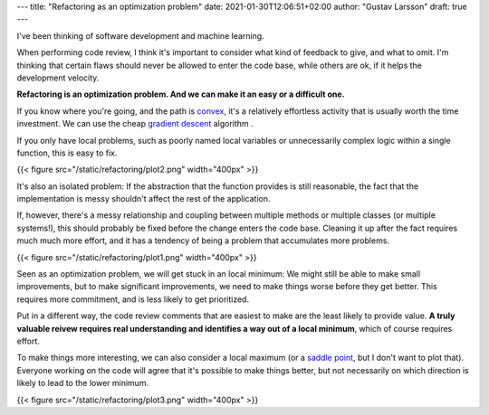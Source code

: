 ---
title: "Refactoring as an optimization problem"
date: 2021-01-30T12:06:51+02:00
author: "Gustav Larsson"
draft: true
---

.. http://jakevdp.github.io/blog/2012/10/07/xkcd-style-plots-in-matplotlib/

I've been thinking of software development and machine learning.

When performing code review, I think it's important to consider what kind of feedback to give, and
what to omit. I'm thinking that certain flaws should never be allowed to enter the code base, while
others are ok, if it helps the development velocity.

**Refactoring is an optimization problem. And we can make it an easy or a difficult one.**

If you know where you're going, and the path is `convex <https://en.wikipedia.org/wiki/Convex_function>`_, it's
a relatively effortless activity that is usually worth the time investment. 
We can use the cheap `gradient descent <https://en.wikipedia.org/wiki/Gradient_descent>`_ algorithm . 

If you only have local problems, such as poorly named local variables or unnecessarily complex logic
within a single function, this is easy to fix. 


{{< figure src="/static/refactoring/plot2.png" width="400px" >}}

It's also an isolated problem: If the abstraction that the function provides is still reasonable, the fact
that the implementation is messy shouldn't affect the rest of the application. 


If, however, there's a messy relationship and coupling between multiple methods or multiple classes (or multiple systems!), this
should probably be fixed before the change enters the code base. 
Cleaning it up after the fact requires much much more effort, and it has a tendency of being a problem that accumulates more problems. 


{{< figure src="/static/refactoring/plot1.png" width="400px" >}}

Seen as an optimization problem, we will get stuck in an local minimum: We might still be able to make small
improvements, but to make significant improvements, we need to make things worse before they get better. 
This requires more commitment, and is less likely to get prioritized.  


.. Algorithmically, the problem becomes NP-Hard. 

Put in a different way, the code review comments that are easiest to make are the least likely to provide value. 
**A truly valuable reivew requires real understanding and identifies a way out of a local minimum**, which of course requires effort. 


To make things more interesting, we can also consider a local maximum (or a `saddle point <https://en.wikipedia.org/wiki/Saddle_point>`_, but I don't want to plot that). 
Everyone working on the code will agree that it's possible to make things better, but not 
necessarily on which direction is likely to lead to the lower minimum. 

{{< figure src="/static/refactoring/plot3.png" width="400px" >}}
